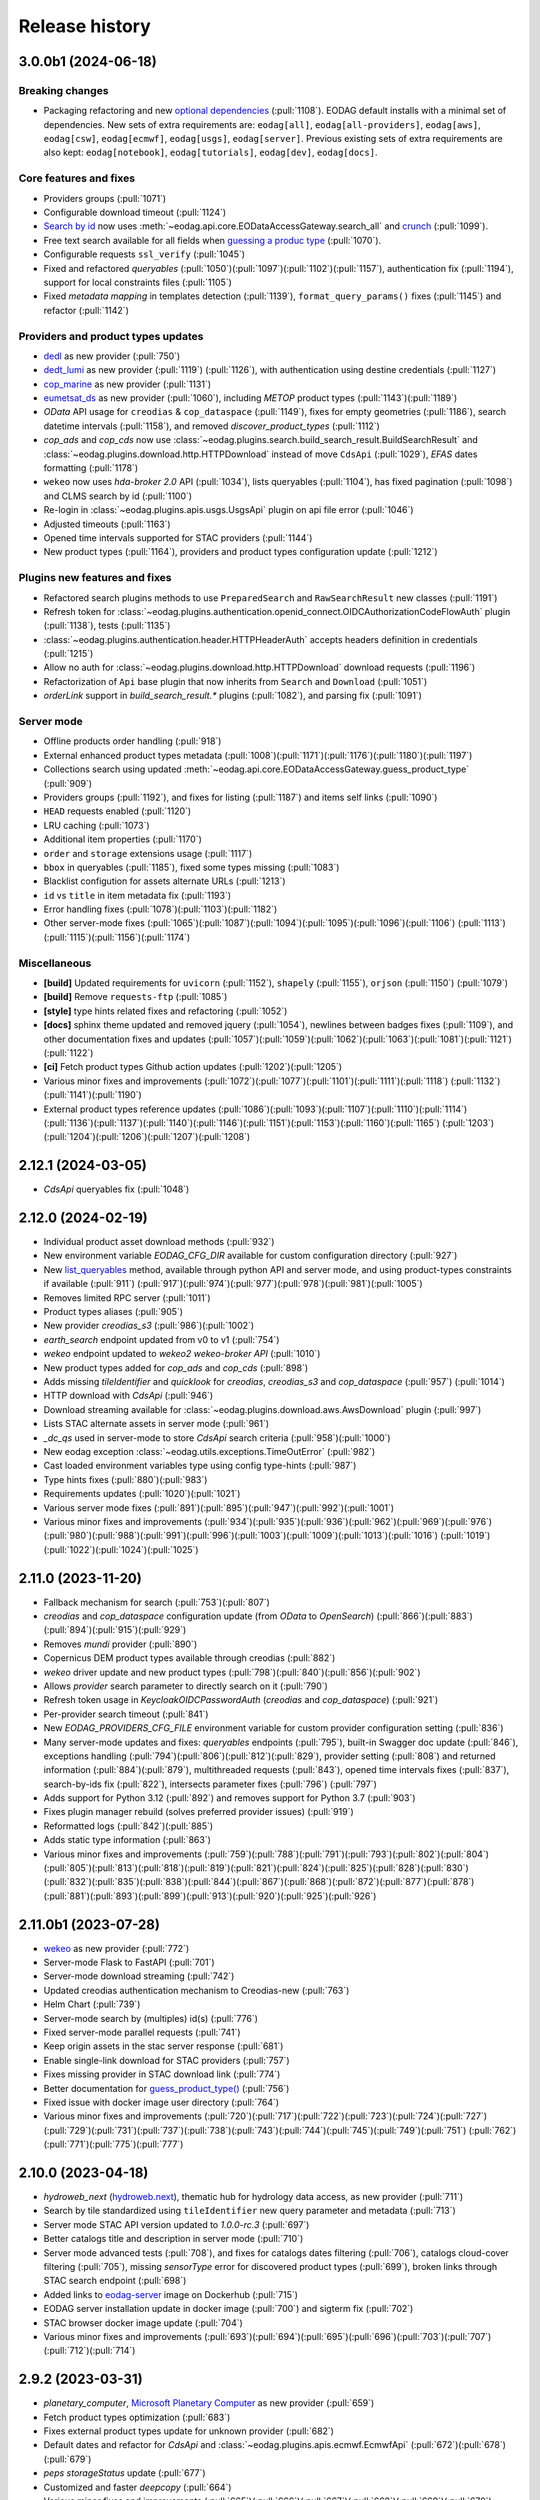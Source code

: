 Release history
---------------

3.0.0b1 (2024-06-18)
++++++++++++++++++++

Breaking changes
^^^^^^^^^^^^^^^^

* Packaging refactoring and new `optional dependencies
  <https://eodag.readthedocs.io/en/latest/getting_started_guide/install.html#optional-dependencies>`_ (:pull:`1108`).
  EODAG default installs with a minimal set of dependencies.
  New sets of extra requirements are: ``eodag[all]``, ``eodag[all-providers]``, ``eodag[aws]``, ``eodag[csw]``,
  ``eodag[ecmwf]``, ``eodag[usgs]``, ``eodag[server]``. Previous existing sets of extra requirements are also kept:
  ``eodag[notebook]``, ``eodag[tutorials]``, ``eodag[dev]``, ``eodag[docs]``.

Core features and fixes
^^^^^^^^^^^^^^^^^^^^^^^

* Providers groups (:pull:`1071`)
* Configurable download timeout (:pull:`1124`)
* `Search by id <https://eodag.readthedocs.io/en/stable/notebooks/api_user_guide/4_search.html#id-and-provider>`_ now
  uses :meth:`~eodag.api.core.EODataAccessGateway.search_all` and
  `crunch <https://eodag.readthedocs.io/en/stable/notebooks/api_user_guide/6_crunch.html#Filter-by-property>`_
  (:pull:`1099`).
* Free text search available for all fields when `guessing a produc type
  <https://eodag.readthedocs.io/en/stable/notebooks/api_user_guide/6_crunch.html#Filter-by-property>`_ (:pull:`1070`).
* Configurable requests ``ssl_verify`` (:pull:`1045`)
* Fixed and refactored `queryables` (:pull:`1050`)(:pull:`1097`)(:pull:`1102`)(:pull:`1157`), authentication fix
  (:pull:`1194`), support for local constraints files (:pull:`1105`)
* Fixed `metadata mapping` in templates detection (:pull:`1139`), ``format_query_params()`` fixes (:pull:`1145`) and
  refactor (:pull:`1142`)

Providers and product types updates
^^^^^^^^^^^^^^^^^^^^^^^^^^^^^^^^^^^

* `dedl <https://hda.data.destination-earth.eu/ui>`_ as new provider (:pull:`750`)
* `dedt_lumi <https://polytope.lumi.apps.dte.destination-earth.eu/openapi>`_ as new provider (:pull:`1119`)
  (:pull:`1126`), with authentication using destine credentials (:pull:`1127`)
* `cop_marine <https://marine.copernicus.eu/>`_ as new provider (:pull:`1131`)
* `eumetsat_ds <https://data.eumetsat.int/>`_ as new provider (:pull:`1060`), including `METOP` product types
  (:pull:`1143`)(:pull:`1189`)
* `OData` API usage for ``creodias`` & ``cop_dataspace`` (:pull:`1149`), fixes for empty geometries (:pull:`1186`),
  search datetime intervals (:pull:`1158`), and removed `discover_product_types` (:pull:`1112`)
* `cop_ads` and `cop_cds` now use :class:`~eodag.plugins.search.build_search_result.BuildSearchResult` and
  :class:`~eodag.plugins.download.http.HTTPDownload` instead of move ``CdsApi`` (:pull:`1029`), `EFAS` dates formatting
  (:pull:`1178`)
* ``wekeo`` now uses `hda-broker 2.0` API (:pull:`1034`), lists queryables (:pull:`1104`), has fixed pagination
  (:pull:`1098`) and CLMS search by id (:pull:`1100`)
* Re-login in :class:`~eodag.plugins.apis.usgs.UsgsApi` plugin on api file error (:pull:`1046`)
* Adjusted timeouts (:pull:`1163`)
* Opened time intervals supported for STAC providers (:pull:`1144`)
* New product types (:pull:`1164`), providers and product types configuration update (:pull:`1212`)

Plugins new features and fixes
^^^^^^^^^^^^^^^^^^^^^^^^^^^^^^

* Refactored search plugins methods to use ``PreparedSearch`` and ``RawSearchResult`` new classes (:pull:`1191`)
* Refresh token for :class:`~eodag.plugins.authentication.openid_connect.OIDCAuthorizationCodeFlowAuth` plugin
  (:pull:`1138`), tests (:pull:`1135`)
* :class:`~eodag.plugins.authentication.header.HTTPHeaderAuth` accepts headers definition in credentials (:pull:`1215`)
* Allow no auth for :class:`~eodag.plugins.download.http.HTTPDownload` download requests (:pull:`1196`)
* Refactorization of ``Api`` base plugin that now inherits from ``Search`` and ``Download`` (:pull:`1051`)
* `orderLink` support in `build_search_result.*` plugins (:pull:`1082`), and parsing fix (:pull:`1091`)

Server mode
^^^^^^^^^^^

* Offline products order handling (:pull:`918`)
* External enhanced product types metadata (:pull:`1008`)(:pull:`1171`)(:pull:`1176`)(:pull:`1180`)(:pull:`1197`)
* Collections search using updated :meth:`~eodag.api.core.EODataAccessGateway.guess_product_type` (:pull:`909`)
* Providers groups (:pull:`1192`), and fixes for listing (:pull:`1187`) and items self links (:pull:`1090`)
* ``HEAD`` requests enabled (:pull:`1120`)
* LRU caching (:pull:`1073`)
* Additional item properties (:pull:`1170`)
* ``order`` and ``storage`` extensions usage (:pull:`1117`)
* ``bbox`` in queryables (:pull:`1185`), fixed some types missing (:pull:`1083`)
* Blacklist configution for assets alternate URLs (:pull:`1213`)
* ``id`` vs ``title`` in item metadata fix (:pull:`1193`)
* Error handling fixes (:pull:`1078`)(:pull:`1103`)(:pull:`1182`)
* Other server-mode fixes  (:pull:`1065`)(:pull:`1087`)(:pull:`1094`)(:pull:`1095`)(:pull:`1096`)(:pull:`1106`)
  (:pull:`1113`)(:pull:`1115`)(:pull:`1156`)(:pull:`1174`)

Miscellaneous
^^^^^^^^^^^^^

* **[build]** Updated requirements for ``uvicorn`` (:pull:`1152`), ``shapely`` (:pull:`1155`), ``orjson`` (:pull:`1150`)
  (:pull:`1079`)
* **[build]** Remove ``requests-ftp`` (:pull:`1085`)
* **[style]** type hints related fixes and refactoring (:pull:`1052`)
* **[docs]** sphinx theme updated and removed jquery (:pull:`1054`), newlines between badges fixes (:pull:`1109`), and other
  documentation fixes and updates (:pull:`1057`)(:pull:`1059`)(:pull:`1062`)(:pull:`1063`)(:pull:`1081`)(:pull:`1121`)
  (:pull:`1122`)
* **[ci]** Fetch product types Github action updates (:pull:`1202`)(:pull:`1205`)
* Various minor fixes and improvements (:pull:`1072`)(:pull:`1077`)(:pull:`1101`)(:pull:`1111`)(:pull:`1118`)
  (:pull:`1132`)(:pull:`1141`)(:pull:`1190`)
* External product types reference updates (:pull:`1086`)(:pull:`1093`)(:pull:`1107`)(:pull:`1110`)(:pull:`1114`)
  (:pull:`1136`)(:pull:`1137`)(:pull:`1140`)(:pull:`1146`)(:pull:`1151`)(:pull:`1153`)(:pull:`1160`)(:pull:`1165`)
  (:pull:`1203`)(:pull:`1204`)(:pull:`1206`)(:pull:`1207`)(:pull:`1208`)

2.12.1 (2024-03-05)
+++++++++++++++++++

* `CdsApi` queryables fix (:pull:`1048`)

2.12.0 (2024-02-19)
+++++++++++++++++++

* Individual product asset download methods (:pull:`932`)
* New environment variable `EODAG_CFG_DIR` available for custom configuration directory (:pull:`927`)
* New `list_queryables <https://eodag.readthedocs.io/en/latest/notebooks/api_user_guide/4_search.html#Queryables>`_
  method, available through python API and server mode, and using product-types constraints if available (:pull:`911`)
  (:pull:`917`)(:pull:`974`)(:pull:`977`)(:pull:`978`)(:pull:`981`)(:pull:`1005`)
* Removes limited RPC server (:pull:`1011`)
* Product types aliases (:pull:`905`)
* New provider `creodias_s3` (:pull:`986`)(:pull:`1002`)
* `earth_search` endpoint updated from v0 to v1 (:pull:`754`)
* `wekeo` endpoint updated to *wekeo2 wekeo-broker API* (:pull:`1010`)
* New product types added for `cop_ads` and `cop_cds` (:pull:`898`)
* Adds missing `tileIdentifier` and `quicklook` for `creodias`, `creodias_s3` and `cop_dataspace` (:pull:`957`)
  (:pull:`1014`)
* HTTP download with `CdsApi` (:pull:`946`)
* Download streaming available for :class:`~eodag.plugins.download.aws.AwsDownload` plugin (:pull:`997`)
* Lists STAC alternate assets in server mode (:pull:`961`)
* `_dc_qs` used in server-mode to store `CdsApi` search criteria (:pull:`958`)(:pull:`1000`)
* New eodag exception :class:`~eodag.utils.exceptions.TimeOutError` (:pull:`982`)
* Cast loaded environment variables type using config type-hints (:pull:`987`)
* Type hints fixes (:pull:`880`)(:pull:`983`)
* Requirements updates (:pull:`1020`)(:pull:`1021`)
* Various server mode fixes (:pull:`891`)(:pull:`895`)(:pull:`947`)(:pull:`992`)(:pull:`1001`)
* Various minor fixes and improvements (:pull:`934`)(:pull:`935`)(:pull:`936`)(:pull:`962`)(:pull:`969`)(:pull:`976`)
  (:pull:`980`)(:pull:`988`)(:pull:`991`)(:pull:`996`)(:pull:`1003`)(:pull:`1009`)(:pull:`1013`)(:pull:`1016`)
  (:pull:`1019`)(:pull:`1022`)(:pull:`1024`)(:pull:`1025`)

2.11.0 (2023-11-20)
+++++++++++++++++++

* Fallback mechanism for search (:pull:`753`)(:pull:`807`)
* `creodias` and `cop_dataspace` configuration update (from `OData` to `OpenSearch`) (:pull:`866`)(:pull:`883`)
  (:pull:`894`)(:pull:`915`)(:pull:`929`)
* Removes `mundi` provider (:pull:`890`)
* Copernicus DEM product types available through creodias (:pull:`882`)
* `wekeo` driver update and new product types (:pull:`798`)(:pull:`840`)(:pull:`856`)(:pull:`902`)
* Allows `provider` search parameter to directly search on it (:pull:`790`)
* Refresh token usage in `KeycloakOIDCPasswordAuth` (`creodias` and `cop_dataspace`) (:pull:`921`)
* Per-provider search timeout (:pull:`841`)
* New `EODAG_PROVIDERS_CFG_FILE` environment variable for custom provider configuration setting (:pull:`836`)
* Many server-mode updates and fixes: `queryables` endpoints (:pull:`795`), built-in Swagger doc update (:pull:`846`),
  exceptions handling (:pull:`794`)(:pull:`806`)(:pull:`812`)(:pull:`829`),
  provider setting (:pull:`808`) and returned information (:pull:`884`)(:pull:`879`), multithreaded requests (:pull:`843`),
  opened time intervals fixes (:pull:`837`), search-by-ids fix (:pull:`822`), intersects parameter fixes (:pull:`796`)
  (:pull:`797`)
* Adds support for Python 3.12 (:pull:`892`) and removes support for Python 3.7 (:pull:`903`)
* Fixes plugin manager rebuild (solves preferred provider issues) (:pull:`919`)
* Reformatted logs (:pull:`842`)(:pull:`885`)
* Adds static type information (:pull:`863`)
* Various minor fixes and improvements (:pull:`759`)(:pull:`788`)(:pull:`791`)(:pull:`793`)(:pull:`802`)(:pull:`804`)
  (:pull:`805`)(:pull:`813`)(:pull:`818`)(:pull:`819`)(:pull:`821`)(:pull:`824`)(:pull:`825`)(:pull:`828`)(:pull:`830`)
  (:pull:`832`)(:pull:`835`)(:pull:`838`)(:pull:`844`)(:pull:`867`)(:pull:`868`)(:pull:`872`)(:pull:`877`)(:pull:`878`)
  (:pull:`881`)(:pull:`893`)(:pull:`899`)(:pull:`913`)(:pull:`920`)(:pull:`925`)(:pull:`926`)

2.11.0b1 (2023-07-28)
+++++++++++++++++++++

* `wekeo <https://www.wekeo.eu>`_ as new provider (:pull:`772`)
* Server-mode Flask to FastAPI (:pull:`701`)
* Server-mode download streaming (:pull:`742`)
* Updated creodias authentication mechanism to Creodias-new (:pull:`763`)
* Helm Chart (:pull:`739`)
* Server-mode search by (multiples) id(s) (:pull:`776`)
* Fixed server-mode parallel requests (:pull:`741`)
* Keep origin assets in the stac server response (:pull:`681`)
* Enable single-link download for STAC providers (:pull:`757`)
* Fixes missing provider in STAC download link (:pull:`774`)
* Better documentation for `guess_product_type()\
  <https://eodag.readthedocs.io/en/latest/notebooks/api_user_guide/4_search.html#Guess-a-product-type>`_ (:pull:`756`)
* Fixed issue with docker image user directory (:pull:`764`)
* Various minor fixes and improvements (:pull:`720`)(:pull:`717`)(:pull:`722`)(:pull:`723`)(:pull:`724`)(:pull:`727`)
  (:pull:`729`)(:pull:`731`)(:pull:`737`)(:pull:`738`)(:pull:`743`)(:pull:`744`)(:pull:`745`)(:pull:`749`)(:pull:`751`)
  (:pull:`762`)(:pull:`771`)(:pull:`775`)(:pull:`777`)

2.10.0 (2023-04-18)
+++++++++++++++++++

* `hydroweb_next` (`hydroweb.next <https://hydroweb.next.theia-land.fr>`_), thematic hub for hydrology data access,
  as new provider (:pull:`711`)
* Search by tile standardized using ``tileIdentifier`` new query parameter and metadata (:pull:`713`)
* Server mode STAC API version updated to `1.0.0-rc.3` (:pull:`697`)
* Better catalogs title and description in server mode (:pull:`710`)
* Server mode advanced tests (:pull:`708`), and fixes for catalogs dates filtering (:pull:`706`), catalogs cloud-cover
  filtering (:pull:`705`), missing `sensorType` error for discovered product types (:pull:`699`), broken links through
  STAC search endpoint (:pull:`698`)
* Added links to `eodag-server <https://hub.docker.com/r/csspace/eodag-server>`_ image on Dockerhub (:pull:`715`)
* EODAG server installation update in docker image (:pull:`700`) and sigterm fix (:pull:`702`)
* STAC browser docker image update (:pull:`704`)
* Various minor fixes and improvements (:pull:`693`)(:pull:`694`)(:pull:`695`)(:pull:`696`)(:pull:`703`)(:pull:`707`)
  (:pull:`712`)(:pull:`714`)

2.9.2 (2023-03-31)
++++++++++++++++++

* `planetary_computer`, `Microsoft Planetary Computer <https://planetarycomputer.microsoft.com/>`_  as new provider
  (:pull:`659`)
* Fetch product types optimization (:pull:`683`)
* Fixes external product types update for unknown provider (:pull:`682`)
* Default dates and refactor for `CdsApi` and :class:`~eodag.plugins.apis.ecmwf.EcmwfApi` (:pull:`672`)(:pull:`678`)(:pull:`679`)
* `peps` `storageStatus` update (:pull:`677`)
* Customized and faster `deepcopy` (:pull:`664`)
* Various minor fixes and improvements (:pull:`665`)(:pull:`666`)(:pull:`667`)(:pull:`668`)(:pull:`669`)(:pull:`670`)
  (:pull:`675`)(:pull:`688`)(:pull:`690`)(:pull:`691`)

2.9.1 (2023-02-27)
++++++++++++++++++

* ``cop_dataspace``, `Copernicus Data Space <https://dataspace.copernicus.eu>`_  as new provider (:pull:`658`)
* EODAG specific `User-Agent` appended to requests headers (:pull:`656`)
* ``Sentinel-5P`` and other product types updates for ``creodias``, ``mundi`` and ``onda`` (:pull:`657`)
* Handle missing geometries through new ``defaultGeometry`` :class:`~eodag.api.product._product.EOProduct` property
  (:pull:`653`)
* ``mundi`` `GeoRSS` geometries handling (:pull:`654`)
* Fixes search errors handling (:pull:`660`)
* Various minor fixes and improvements (:pull:`649`)(:pull:`652`)

2.9.0 (2023-02-16)
++++++++++++++++++

* Optimizes search time mixing count and search requests when possible (:pull:`632`)
* Optimizes search time with rewritten ``JSONPath.parse`` usage now based on a
  `common_metadata_mapping_path` (:pull:`626`)
* ``creodias`` API update, from resto to OData (:pull:`623`)(:pull:`639`)
* Optimizes and updates ``onda`` search (:pull:`616`)(:pull:`636`)
* Fixes OFFLINE products order mechanism for ``mundi`` provider (:pull:`645`)
* Download progress bar adjustable refresh time (:pull:`643`)
* Simplify ``OData`` metadata mapping using pre-mapping (:pull:`622`)
* Fixes download error for single-asset products on STAC providers (:pull:`634`)
* Tests execution optimized (:pull:`631`)
* Various minor fixes and improvements (:pull:`612`)(:pull:`619`)(:pull:`620`)(:pull:`621`)(:pull:`624`)(:pull:`625`)
  (:pull:`629`)(:pull:`630`)(:pull:`635`)(:pull:`638`)(:pull:`640`)(:pull:`641`)(:pull:`642`)(:pull:`644`)(:pull:`646`)
  (:pull:`647`)

2.8.0 (2023-01-17)
++++++++++++++++++

* `meteoblue <https://content.meteoblue.com/en/business-solutions/weather-apis/dataset-api>`_ as new forecast provider,
  in the context of DOMINO-X (:pull:`604`)
* `SARA <https://copernicus.nci.org.au/sara.client>`_ (Sentinel Australasia Regional Access) as new provider
  (:pull:`578`, thanks `@catchSheep <https://github.com/catchSheep>`_)(:pull:`602`)
* Removes unavailable ```sobloo``` provider (:pull:`607`)
* Landsat collection-1 data no more available on `usgs` (:pull:`601`)
* `Product types catalog\
  <https://eodag.readthedocs.io/en/latest/getting_started_guide/product_types.html#product-types-information-csv>`_
  more visible in documentation (:pull:`603`)
* Metadata mapping `to_geo_interface()` renammed to `to_geojson()`
  (`d7565a4 <https://github.com/CS-SI/eodag/pull/604/commits/d7565a4984d356aca20310a87c02692cb879427e>`_)
* Added support for `python3.11` (:pull:`552`)
* Improved http asset size discovery in :class:`~eodag.plugins.download.http.HTTPDownload` (:pull:`566`)
* Various minor fixes and improvements (:pull:`572`)(:pull:`574`)(:pull:`576`)(:pull:`579`)(:pull:`580`)(:pull:`582`)
  (:pull:`586`)(:pull:`588`)(:pull:`589`)(:pull:`590`)(:pull:`592`)(:pull:`593`)(:pull:`595`)(:pull:`597`)(:pull:`598`)
  (:pull:`599`)(:pull:`609`)(:pull:`610`)

2.7.0 (2022-11-29)
++++++++++++++++++

* Fetch external product types before searching for an unkown product type (:pull:`559`)
* Handle local assets in :class:`~eodag.plugins.download.http.HTTPDownload` plugin (:pull:`561`)
* Fetch external product types only for given provider if one is specified (:pull:`557`)
* Fixed request error handling during :meth:`~eodag.api.core.EODataAccessGateway.search_all` (:pull:`554`)
* Various minor fixes and improvements (:pull:`555`)(:pull:`558`)(:pull:`562`)

2.6.2 (2022-11-15)
++++++++++++++++++

* Added new methods to get assets filename from header (:pull:`542`)
* All local files URI formats are now supported (:pull:`545`)
* More tests (:pull:`539`)(:pull:`549`)
* Various minor fixes and improvements (:pull:`535`)(:pull:`540`)(:pull:`541`)(:pull:`543`)(:pull:`544`)(:pull:`553`)

2.6.1 (2022-10-19)
++++++++++++++++++

* Swagger UI now needs to be manually run when using python API (:pull:`529`)
* Removed `cloudCover` restriction in product types discovery (:pull:`530`)
* Some `sensorType` values changed in product types settings to align to `OpenSearch extension for Earth Observation\
  <http://docs.opengeospatial.org/is/13-026r9/13-026r9.html>`_ (:pull:`528`)
* Fixed CSS glitch in `online documentation parameters tables\
  <https://eodag.rtfd.io/en/stable/add_provider.html#parameters-mapping>`_ (:pull:`527`)
* Fixed S3 bucket extraction (:pull:`524`)
* Various minor fixes and improvements (:pull:`522`)(:pull:`523`)(:pull:`525`)(:pull:`526`)

2.6.0 (2022-10-07)
++++++++++++++++++

* New `product types automatic discovery\
  <https://eodag.rtfd.io/en/latest/notebooks/api_user_guide/2_providers_products_available.html#Product-types-discovery>`_
  (:pull:`480`)(:pull:`467`)(:pull:`470`)(:pull:`471`)(:pull:`472`)(:pull:`473`)(:pull:`481`)(:pull:`486`)(:pull:`493`)
  (:pull:`491`)(:pull:`500`)
* New providers `cop_ads <https://ads.atmosphere.copernicus.eu>`_ and `cop_cds <https://cds.climate.copernicus.eu>`_
  for Copernicus Atmosphere and Climate Data Stores using `CdsApi` plugin, developed in
  the context of DOMINO-X (:pull:`504`)(:pull:`513`)
* :class:`~eodag.plugins.apis.usgs.UsgsApi` plugin fixed and updated (:pull:`489`)(:pull:`508`)
* Cache usage for ``jsonpath.parse()`` (:pull:`502`)
* Refactored download retry mechanism and more tests (:pull:`506`)
* Drop support of Python 3.6 (:pull:`505`)
* Various minor fixes and improvements (:pull:`469`)(:pull:`483`)(:pull:`484`)(:pull:`485`)(:pull:`490`)(:pull:`492`)
  (:pull:`494`)(:pull:`495`)(:pull:`496`)(:pull:`497`)(:pull:`510`)(:pull:`511`)(:pull:`514`)(:pull:`517`)

2.5.2 (2022-07-05)
++++++++++++++++++

* Fixes missing ``productPath`` property for some ``earth_search`` products (:pull:`480`)

2.5.1 (2022-06-27)
++++++++++++++++++

* Fixed broken :class:`~eodag.plugins.download.aws.AwsDownload` configuration for STAC providers (:pull:`475`)
* Set ``setuptools_scm`` max version for python3.6 (:pull:`477`)

2.5.0 (2022-06-07)
++++++++++++++++++

* `ecmwf <https://www.ecmwf.int/>`_ as new provider with new API plugin :class:`~eodag.plugins.apis.ecmwf.EcmwfApi`
  and `tutorial <https://eodag.readthedocs.io/en/latest/notebooks/tutos/tuto_ecmwf.html>`_, developed in the context
  of DOMINO-X (:pull:`452`)
* ``earth_search_gcs`` as new provider to download on
  `Google Cloud Storage public datasets <https://cloud.google.com/storage/docs/public-datasets>`_
  (:pull:`462`, thanks `@robert-werner <https://github.com/robert-werner>`_)
* STAC search on private servers needing authentication for earch (:pull:`443`)
* Do not list providers without credentials needing authentication for search (:pull:`442`)
* New packaging using `pyproject.toml` and `setup.cfg`, following `PEP 517 <https://peps.python.org/pep-0517/>`_
  recommendations and `setuptools build_meta <https://setuptools.pypa.io/en/latest/build_meta.html>`_ (:pull:`435`)
* `setuptools_scm` usage to have intermediate `dev` versions between releases (:pull:`431`)
* New options for :class:`~eodag.plugins.download.aws.AwsDownload` plugin: `requester_pays`, `base_uri`,
  and `ignore_assets` (:pull:`456`, thanks `@robert-werner <https://github.com/robert-werner>`_)
* :meth:`~eodag.api.search_result.SearchResult.filter_online` and additional convert methods added to
  :class:`~eodag.api.search_result.SearchResult` (:pull:`458`)(:pull:`450`)
* :class:`~eodag.plugins.authentication.token.TokenAuth` can now use headers and url formatting (:pull:`447`)
* All available metadata for `onda` provider is now retrieved (:pull:`440`)
* Various minor fixes and improvements (:pull:`430`)(:pull:`433`)(:pull:`434`)(:pull:`436`)(:pull:`438`)(:pull:`444`)
  (:pull:`448`)(:pull:`449`)(:pull:`451`)(:pull:`460`)(:pull:`464`)

2.4.0 (2022-03-09)
++++++++++++++++++

* STAC API POST requests and Query fragment handled in both
  :class:`~eodag.plugins.search.qssearch.StacSearch` client (:pull:`363`)(:pull:`367`) and server mode (:pull:`417`)
* Added ``downloaded_callback`` parameter to :meth:`~eodag.api.core.EODataAccessGateway.download_all` method
  allowing running a callback after each individual download (:pull:`381`)
* ``cloudCover`` parameter disabled for RADAR product types (:pull:`389`)
* Guess ``EOProduct.product_type`` from properties when missing (:pull:`380`)
* Keywords usage in product types configuration and guess mechanism (:pull:`372`)
* Automatic deletion of downloaded product zip after extraction (:pull:`358`)
* Crunchers are now directly attached to :class:`~eodag.api.search_result.SearchResult` (:pull:`359`)
* Import simplified for :class:`~eodag.api.product._product.EOProduct`, :class:`~eodag.api.search_result.SearchResult`,
  and `Crunchers <https://eodag.readthedocs.io/en/stable/plugins_reference/crunch.html>`_ (:pull:`356`)
* Added support for `python3.10` (:pull:`407`)
* Pytest usage instead of nosetest (:pull:`406`) and tests/coverage reports included in PR (:pull:`411`)(:pull:`416`)
* Various minor fixes and improvements (:pull:`355`)(:pull:`361`)(:pull:`366`)(:pull:`357`)(:pull:`371`)(:pull:`373`)
  (:pull:`374`)(:pull:`377`)(:pull:`379`)(:pull:`388`)(:pull:`394`)(:pull:`393`)(:pull:`405`)(:pull:`401`)(:pull:`398`)
  (:pull:`399`)(:pull:`419`)(:pull:`415`)(:pull:`410`)(:pull:`420`)

2.3.4 (2021-10-08)
++++++++++++++++++

* Link to the new eodag Jupyterlab extension: `eodag-labextension <https://github.com/CS-SI/eodag-labextension>`_
  (:pull:`352`)
* STAC client and server update to STAC 1.0.0 (:pull:`347`)
* Fixes :meth:`~eodag.api.product._product.EOProduct.get_quicklook` for onda provider
  (:pull:`344`, thanks `@drnextgis <https://github.com/drnextgis>`_)
* Fixed issue when downloading ``S2_MSI_L2A`` products from ``mundi`` (:pull:`350`)
* Various minor fixes and improvements (:pull:`340`)(:pull:`341`)(:pull:`345`)

2.3.3 (2021-08-11)
++++++++++++++++++

* Fixed issue when searching by id (:pull:`335`)
* Specified minimal `eodag-cube <https://github.com/CS-SI/eodag-cube>`_ version needed (:pull:`338`)
* Various minor fixes and improvements (:pull:`336`)(:pull:`337`)

2.3.2 (2021-07-29)
++++++++++++++++++

* Fixes duplicate logging in :meth:`~eodag.api.core.EODataAccessGateway.search_all` (:pull:`330`)
* Enable additional arguments like `productType` when searching by id (:pull:`329`)
* Prevent EOL auto changes on windows causing docker crashes (:pull:`324`)
* Configurable eodag logging in docker stac-server (:pull:`323`)
* Fixes missing `productType` in product properties when searching by id (:pull:`320`)
* Various minor fixes and improvements (:pull:`319`)(:pull:`321`)

2.3.1 (2021-07-09)
++++++++++++++++++

- Dockerfile update to be compatible with `stac-browser v2.0` (:pull:`314`)
- Adds new notebook extra dependency (:pull:`317`)
- EOProduct drivers definition update (:pull:`316`)

2.3.0 (2021-06-24)
++++++++++++++++++

- Removed Sentinel-3 products not available on peps any more (:pull:`304`, thanks `@tpfd <https://github.com/tpfd>`_)
- Prevent :meth:`~eodag.utils.notebook.NotebookWidgets.display_html` in ipython shell (:pull:`307`)
- Fixed plugins reload after having updated providers settings from user configuration (:pull:`306`)

2.3.0b1 (2021-06-11)
++++++++++++++++++++

- Re-structured and more complete documentation (:pull:`233`, and also :pull:`224`, :pull:`254`, :pull:`282`,
  :pull:`287`, :pull:`301`)
- Homogenized inconsistent paths returned by :meth:`~eodag.api.core.EODataAccessGateway.download` and
  :meth:`~eodag.api.core.EODataAccessGateway.download_all` methods (:pull:`244`)(:pull:`292`)
- Rewritten progress callback mechanism (:pull:`276`)(:pull:`285`)
- Sentinel products SAFE-format build for STAC AWS providers (:pull:`218`)
- New CLI optional `--quicklooks` flag in `eodag download` command (:pull:`279`,
  thanks `@ahuarte47 <https://github.com/ahuarte47>`_)
- New product types for Sentinel non-SAFE products (:pull:`228`)
- Creodias metadata mapping update (:pull:`294`)
- :meth:`~eodag.utils.logging.setup_logging` is now easier to import (:pull:`221`)
- :func:`~eodag.utils.logging.get_logging_verbose` function added (:pull:`283`)
- Documentation on how to request USGS M2M API access (:pull:`269`)
- User friendly parameters mapping documentation (:pull:`299`)
- Auto extract if extract is not set (:pull:`249`)
- Fixed how :meth:`~eodag.api.core.EODataAccessGateway.download_all` updates the passed list of products (:pull:`253`)
- Fixed user config file loading with settings of providers from ext plugin (:pull:`235`,
  thanks `@ahuarte47 <https://github.com/ahuarte47>`_)
- Improved and less strict handling of misconfigured user settings (:pull:`293`)(:pull:`296`)
- ISO 8601 formatted datetimes accepted by all providers (:pull:`257`)
- `GENERIC_PRODUCT_TYPE` not returned any more by :meth:`~eodag.api.core.EODataAccessGateway.list_product_types`
  (:pull:`261`)
- Warning displayed when searching with non preferred provider (:pull:`260`)
- Search kwargs used for guessing a product type not propagated any more (:pull:`248`)
- Deprecate :meth:`~eodag.api.core.EODataAccessGateway.load_stac_items`,
  :class:`~eodag.plugins.search.static_stac_search.StaticStacSearch` search plugin should be used instead (:pull:`225`)
- `ipywidgets` no more needed in :class:`~eodag.utils.notebook.NotebookWidgets` (:pull:`223`)
- Various minor fixes and improvements (:pull:`219`)(:pull:`246`)(:pull:`247`)(:pull:`258`)(:pull:`233`)(:pull:`273`)
  (:pull:`274`)(:pull:`280`)(:pull:`284`)(:pull:`288`)(:pull:`290`)(:pull:`295`)

2.2.0 (2021-03-26)
++++++++++++++++++

- New :meth:`~eodag.api.core.EODataAccessGateway.search_all` and
  :meth:`~eodag.api.core.EODataAccessGateway.search_iter_page` methods to simplify pagination handling (:pull:`190`)
- Docker-compose files for STAC API server with STAC-browser (:pull:`183`,
  thanks `@apparell <https://github.com/apparell>`_)
- Fixed USGS plugin which now uses M2M API (:pull:`209`)
- Windows support added in Continuous Integration (:pull:`192`)
- Fixes issue with automatically load configution from EODAG external plugins, fixes :issue:`184`
- More explicit signature for :meth:`~eodag.utils.logging.setup_logging`, fixes :issue:`197`
- Various minor fixes

2.1.1 (2021-03-18)
++++++++++++++++++

- Continuous Integration performed with GitHub actions
- Providers config automatically loaded from EODAG external plugins, fixes :issue:`172`
- Various minor fixes

2.1.0 (2021-03-09)
++++++++++++++++++

- `earth_search <https://www.element84.com/earth-search>`_ and
  `usgs_satapi_aws <https://landsatlook.usgs.gov/sat-api>`_ as new providers
- Updated :class:`~eodag.plugins.download.http.HTTPDownload` plugin, handling products with multiple assets
- New plugin :class:`~eodag.plugins.authentication.aws_auth.AwsAuth`, enables AWS authentication using no-sign-request,
  profile, ``~/.aws/*``
- New search plugin :class:`~eodag.plugins.search.static_stac_search.StaticStacSearch` and updated
  `STAC client tutorial <https://eodag.readthedocs.io/en/latest/notebooks/tutos/tuto_stac_client.html>`_
- New tutorial for `Copernicus DEM <https://eodag.readthedocs.io/en/latest/notebooks/tutos/tuto_cop_dem.html>`_
- Remove ``unidecode`` dependency
- Start/end dates passed to sobloo are now in UTC, and make it clear that search dates must be in UTC
- Locations must now be passed to :meth:`~eodag.api.core.EODataAccessGateway.search` method as a dictionnary
- Metadata mapping update and uniformization, fixes :issue:`154`
- Raise a :class:`ValueError` when a location search doesn't match any record and add a new ``locations``
  parameter to :meth:`~eodag.api.core.EODataAccessGateway.search`.
- Drop support of Python 3.5

2.0.1 (2021-02-05)
++++++++++++++++++

- Fixes issue when rebuilding index on NFS, see :issue:`151`
- Tests can be run in parallel mode, fixes :issue:`103`

2.0 (2021-01-28)
++++++++++++++++

- Add a new provider dynamically
- Allow to dynamically set download options, fixes :issue:`145` and :issue:`112`
- New tutorials for STAC and search by geometry, fixes :issue:`139`
- New crunches :class:`~eodag.plugins.crunch.filter_date.FilterDate`,
  :class:`~eodag.plugins.crunch.filter_property.FilterProperty` and updated
  :class:`~eodag.plugins.crunch.filter_overlap.FilterOverlap`, fixes :issue:`137`
- Use ``jsonpath-ng`` instead of ``jsonpath-rw`` and ``pyjq``, ``pyshp`` instead of ``fiona``
- Better wrong or missing credentials handling
- Add warning for the total number of results returned by theia
- Support regex query from locations configuration
- sort_by_extent renamed to group_by_extent
- Documentation and tutorials update
- Various minor fixes, code refactorization, and tests update

2.0b2 (2020-12-18)
++++++++++++++++++

- New method :meth:`~eodag.api.core.EODataAccessGateway.deserialize_and_register`, fixes :issue:`140`
- Load static stac catalogs as :class:`~eodag.api.search_result.SearchResult`
- Search on unknown product types using ``GENERIC_PRODUCT_TYPE``
- ``get_data``, drivers and rpc server moved to `eodag-cube <https://github.com/CS-SI/eodag-cube>`_
- Removed fixed dependencies, fixes :issue:`82`
- Use locations conf template by default

2.0b1 (2020-11-17)
++++++++++++++++++

- STAC API compliant REST server
- Common configuration for STAC providers
- astraea_eod as new STAC provider
- Search by geometry / bbox / location name, fixes :issue:`49`
- removed Python 2.7 support

1.6.0 (2020-08-24)
++++++++++++++++++

- Warning: last release including Python 2.7 support

1.6.0rc2 (2020-08-11)
+++++++++++++++++++++

- Queryable parameters configuration update for peps
- Fixed re-download error after original zip deletion, fixes :issue:`142`
- Fixed python-dateutil version conflict, fixes :issue:`141`
- Default user configuration file usage in CLI mode
- Fixed error when provider returns geometry as bbox with negative coords, fixes :issue:`143`

1.6.0rc0 (2020-06-18)
+++++++++++++++++++++

- Github set as default version control repository hosting service for source code and issues
- New provider for AWS: aws_eos (S2_MSI_L1C/L2A, S1_SAR_GRD, L8, CBERS-4, MODIS, NAIP), replaces aws_s3_sentinel2_l1c
- Build SAFE products for AWS Sentinel data
- New theia product types for S2, SPOT, VENUS, OSO
- New search plugin for POST requests (PostJsonSearch)
- Metadata auto discovery (for product properties and search parameter), replaces custom parameter
- Search configuration can be tweaked for each provider product type
- Fixed Lansat-8 search for onda, fixes :issue:`135`
- Advanced tutorial notebook, fixes :issue:`130`
- Various minor fixes, code refactorization, and tests update

1.5.2 (2020-05-06)
++++++++++++++++++

- Fix CLI download_all missing plugin configuration, fixes :issue:`134`

1.5.1 (2020-04-08)
++++++++++++++++++

- ``productionStatus`` parameter renamed to ``storageStatus``,
  see `Parameters Mapping documentation <https://eodag.readthedocs.io/en/latest/intro.html#parameters-mapping>`_

1.5.0 (2020-04-08)
++++++++++++++++++

- ``productionStatus`` parameter standardization over providers
- Not-available products download management, using ``wait``/``timeout``
  :meth:`~eodag.api.core.EODataAccessGateway.download`
  optional parameters, fixes :issue:`125`
- More explicit authentication errors messages
- Update search endoint for aws_s3_sentinel2_l1c and add RequestPayer option usage,
  fixes :issue:`131`

1.4.2 (2020-03-04)
++++++++++++++++++

- Skip badly configured providers in user configuration, see :issue:`129`

1.4.1 (2020-02-25)
++++++++++++++++++

- Warning message if an unknow provider is found in user configuration file,
  fixes :issue:`129`

1.4.0 (2020-02-24)
++++++++++++++++++

- Add to query the parameters set in the provider product type definition
- New :class:`~eodag.plugins.download.s3rest.S3RestDownload` plugin for mundi, fixes :issue:`127`
- S3_OLCI_L2LFR support for mundi, see :issue:`124`
- S2_MSI_L2A support for peps, see :issue:`124`
- Theia-landsat provider moved to theia, fixes :issue:`95`
- Fixed onda query quoting issues, fixes :issue:`128`
- Mundi, creodias and onda added to end-to-end tests
- Gdal install instructions and missing auxdata in ship_detection tutorial
- Sobloo and creodias quicklooks fix
- Eodag logo added and other minor changes to documentation

1.3.6 (2020-01-24)
++++++++++++++++++

- USGS plugin corrections, fixes :issue:`73`
- Fixed py27 encodeurl in querystring
- End-to-end tests update, fixes :issue:`119`
- Default eodag conf used in end-to-end tests, fixes :issue:`98`
- Fixed :meth:`~eodag.api.core.EODataAccessGateway.download_all` method :issue:`118`

1.3.5 (2020-01-07)
++++++++++++++++++

- Removed tqdm_notebook warning, fixes :issue:`117`
- Removed traceback from geom intersection warning, fixes :issue:`114`
- Documentation update for provider priorities and parametters mapping
- New test for readme/pypi syntax

1.3.4 (2019-12-12)
++++++++++++++++++

- Use sobloo official api endpoint, fixes :issue:`115`
- New badges in readme and CS logo
- Set owslib version to 0.18.0 (py27 support dropped)

1.3.3 (2019-10-11)
++++++++++++++++++

- Fixes product configuration for theia provider :issue:`113`

1.3.2 (2019-09-27)
++++++++++++++++++

- Fixes pagination configuration for sobloo provider :issue:`111`

1.3.1 (2019-09-27)
++++++++++++++++++

- Added calls graphs in documentation
- Tutorial notebooks fixes :issue:`109`,
  :issue:`110`
- Download unit display fix :issue:`108`
- Fix date format with sobloo provider :issue:`107`

1.3.0 (2019-09-06)
++++++++++++++++++

- Add parameters mapping in documentation
- Add new queryable parameters for sobloo :issue:`105`
- Fix custom search
- Fix sobloo cloudCoverage query :issue:`106`

1.2.3 (2019-08-26)
++++++++++++++++++

- Binder basic tuto Binder badge only

1.2.2 (2019-08-23)
++++++++++++++++++

- Binder basic tuto working

1.2.1 (2019-08-23)
++++++++++++++++++

- Add binder links

1.2.0 (2019-08-22)
++++++++++++++++++

- Add download_all support by plugins
- Fix GeoJSON rounding issue with new geojson lib

1.1.3 (2019-08-05)
++++++++++++++++++

- Tutorial fix

1.1.2 (2019-08-05)
++++++++++++++++++

- Fix dependency version issue (Jinja2)
- Tutorials fixes and enhancements

1.1.1 (2019-07-26)
++++++++++++++++++

- Updates documentation for custom field

1.1.0 (2019-07-23)
++++++++++++++++++

- Adds custom fields for query string search
- Adapts to new download interface for sobloo

1.0.1 (2019-04-30)
++++++++++++++++++

- Fixes :issue:`97`
- Fixes :issue:`96`

1.0 (2019-04-26)
++++++++++++++++

- Adds product type search functionality
- Extends the list of search parameters with ``instrument``, ``platform``, ``platformSerialIdentifier``,
  ``processingLevel`` and ``sensorType``
- The cli arguments are now fully compliant with opensearch geo(bbox)/time extensions
- Adds functionality to search products by their ID
- Exposes search products by ID functionality on REST interface
- Exposes get quicklook functionality on REST interface
- Fixes a bug occuring when ``outputs_prefix`` config parameter is not set in user config

0.7.2 (2019-03-26)
++++++++++++++++++

- Fixes bug due to the new version of PyYaml
- Updates documentation and tutorial
- Automatically generates a user configuration file in ``~/.config/eodag/eodag.yml``. This path is overridable by the
  ``EODAG_CFG_FILE`` environment variable.


0.7.1 (2019-03-01)
++++++++++++++++++

- Creates a http rest server interface to eodag
- Switches separator of conversion functions in search parameters: the separator switches from "$" to "#"
- In the providers configuration file, an operator can now specify a conversion to be applied to metadata when
  extracting them from provider search response. See the providers.yml file (sobloo provider, specification of
  startTimeFromAscendingNode extraction) for an example usage of this feature
- The RestoSearch plugin is dismissed and merged with its parent to allow better generalization of the
  QueryStringSearch plugin.
- Simplifies the way eodag search for product types on the providers: the partial_support mechanism is removed
- The search interface is modified to return a 2-tuple, the first item being the result and the second the total
  number of items satisfying the request
- The EOProduct properties now excludes all metadata that were either not mapped or not available (mapped in the
  provider metadata_mapping but not present in the provider response). This lowers the size of the number of elements
  needed to be transferred as response to http requests for the embedded http server
- Two new cli args are added: --page and --items to precise which page is to be requested on the provider (default 1)
  and how many results to retrieve (default 20)


0.7.0 (2018-12-04)
++++++++++++++++++

- Creates Creodias, Mundi, Onda and Wekeo drivers
- Every provider configuration parameter is now overridable by the user configuration
- Provider configuration is now overridable by environment variables following the pattern:
  EODAG__<PROVIDER>__<CONFIG_PARAMETER> (special prefix + double underscore between configuration keys + configuration
  parameters uppercase with simple underscores preserved). There is no limit to the how fine the override can go
- New authentication plugins (keycloak with openid)


0.6.3 (2018-09-24)
++++++++++++++++++

- Silences rasterio's NotGeoreferencedWarning warning when sentinel2_l1c driver tries to determine the address of a
  requested band on the disk
- Changes the `DEFAULT_PROJ` constant in `eodag.utils` from a `pyproj.Proj` instance to `rasterio.crs.CRS` instance

0.6.2 (2018-09-24)
++++++++++++++++++

- Updates catalog url for airbus-ds provider
- Removes authentication for airbus-ds provider on catalog search

0.6.1 (2018-09-19)
++++++++++++++++++

- Enhance error message for missing credentials
- Enable EOProduct to remember its remote address for subsequent downloads

0.6.0 (2018-08-09)
++++++++++++++++++

- Add support of a new product type: PLD_BUNDLE provided by theia-landsat
- Create a new authentication plugin to perform headless OpenID connect authorisation
  code flow
- Refactor the class name of the core api (from SatImagesAPI to EODataAccessGateway)
- Set peps platform as the default provider
- Set product archive depth for peps provider to 2 (after extracting a product from peps,
  the product is nested one level inside a top level directory where it was extracted)

0.5.0 (2018-08-02)
++++++++++++++++++

- Make progress bar for download optional and customizable
- Fix bugs in FilterOverlap cruncher

0.4.0 (2018-07-26)
++++++++++++++++++

- Enable quicklook retrieval interface for EOProduct

0.3.0 (2018-07-23)
++++++++++++++++++

- Add docs for tutorials
- Configure project for CI/CD on Bitbucket pipelines


0.2.0 (2018-07-17)
++++++++++++++++++

- Prepare project for release as open source and publication on PyPI
- The get_data functionality now returns an xarray.DataArray instead of numpy.ndarray
- Sentinel 2 L1C product type driver for get_data functionality now supports products
  stored on Amazon S3
- Add tutorials


0.1.0 (2018-06-20)
++++++++++++++++++

- Handle different organisation of files in downloaded zip files
- Add HTTPHeaderAuth authentication plugin
- Map product metadata in providers configuration file through xpath and jsonpath
- Add an interface for sorting multiple SearchResult by geographic extent
- Index Dataset drivers (for the get_data functionality) by eodag product types
- Refactor plugin manager
- Enable SearchResult to provide a list-like interface
- Download is now resilient to download plugins failures
- Update EOProduct API
- Create ArlasSearch search plugin
- Some bug fixes


0.0.1 (2018-06-15)
++++++++++++++++++

- Starting to be stable for internal use
- Basic functionality implemented (search, download, crunch, get_data)
